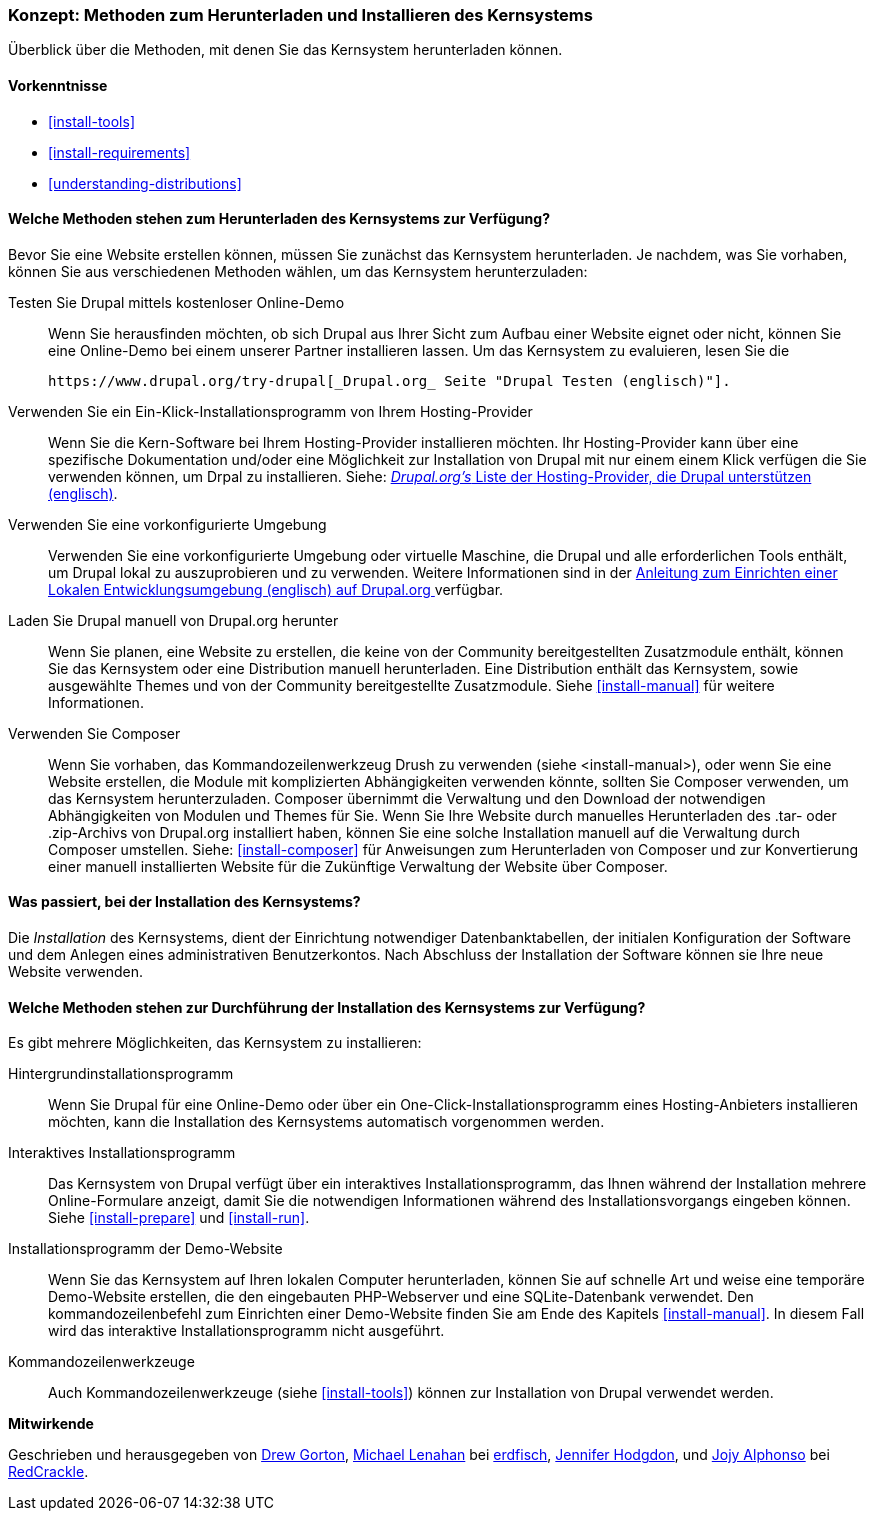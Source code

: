 [[install-decide]]
=== Konzept: Methoden zum Herunterladen und Installieren des Kernsystems

[role="summary"]
Überblick über die Methoden, mit denen Sie das Kernsystem herunterladen können.

(((Downloading,core software)))
(((Installing,core software)))
(((Core software,downloading)))
(((Core software,installing)))

==== Vorkenntnisse
* <<install-tools>>
* <<install-requirements>>
* <<understanding-distributions>>

==== Welche Methoden stehen zum Herunterladen des Kernsystems zur Verfügung?

Bevor Sie eine Website erstellen können, müssen Sie zunächst das Kernsystem
herunterladen. Je nachdem, was Sie vorhaben, können Sie aus verschiedenen
Methoden wählen, um das Kernsystem herunterzuladen:

Testen Sie Drupal mittels kostenloser Online-Demo::
  Wenn Sie herausfinden möchten, ob sich Drupal aus Ihrer Sicht zum Aufbau einer
   Website eignet oder nicht, können Sie eine Online-Demo bei einem unserer
   Partner installieren lassen. Um das Kernsystem zu evaluieren, lesen Sie die

  https://www.drupal.org/try-drupal[_Drupal.org_ Seite "Drupal Testen (englisch)"].

Verwenden Sie ein Ein-Klick-Installationsprogramm von Ihrem Hosting-Provider::
  Wenn Sie die Kern-Software bei Ihrem Hosting-Provider installieren möchten.
  Ihr Hosting-Provider kann über eine spezifische Dokumentation und/oder
  eine Möglichkeit zur Installation von Drupal mit nur einem einem Klick verfügen die Sie verwenden können, um Drpal zu installieren.
  Siehe:
  https://www.drupal.org/association/supporters/hosting[_Drupal.org's_ Liste der Hosting-Provider, die Drupal unterstützen (englisch)].

Verwenden Sie eine vorkonfigurierte Umgebung::
  Verwenden Sie eine vorkonfigurierte Umgebung oder virtuelle Maschine,
  die Drupal und alle erforderlichen Tools enthält, um Drupal lokal zu
  auszuprobieren und zu verwenden. Weitere Informationen sind in der
  https://www.drupal.org/docs/develop/local-server-setup[Anleitung zum Einrichten einer Lokalen Entwicklungsumgebung (englisch) auf Drupal.org ]
  verfügbar.

Laden Sie Drupal manuell von Drupal.org herunter::
  Wenn Sie planen, eine Website zu erstellen, die keine von der Community
  bereitgestellten Zusatzmodule enthält, können Sie das Kernsystem oder eine
  Distribution manuell herunterladen. Eine Distribution enthält das Kernsystem,
  sowie ausgewählte Themes und von der Community bereitgestellte Zusatzmodule.
   Siehe <<install-manual>> für weitere Informationen.

Verwenden Sie Composer::
  Wenn Sie vorhaben, das Kommandozeilenwerkzeug Drush zu verwenden
  (siehe <install-manual>), oder wenn Sie eine Website erstellen, die Module mit
  komplizierten Abhängigkeiten verwenden könnte, sollten Sie Composer verwenden,
  um das Kernsystem herunterzuladen. Composer übernimmt die Verwaltung und den
  Download der notwendigen Abhängigkeiten von Modulen und Themes für Sie.
  Wenn Sie Ihre Website durch manuelles Herunterladen des .tar- oder
  .zip-Archivs von Drupal.org installiert haben, können Sie eine solche
  Installation manuell auf die Verwaltung durch Composer umstellen.
  Siehe: <<install-composer>> für Anweisungen zum Herunterladen von Composer
  und zur Konvertierung einer manuell installierten Website  für die Zukünftige Verwaltung der Website über Composer.

==== Was passiert, bei der Installation des Kernsystems?

Die _Installation_ des Kernsystems, dient der Einrichtung notwendiger
Datenbanktabellen, der  initialen Konfiguration der Software und dem Anlegen
eines administrativen Benutzerkontos. Nach Abschluss der Installation der
Software können sie Ihre neue Website verwenden.

==== Welche Methoden stehen zur Durchführung der Installation des Kernsystems zur Verfügung?

Es gibt mehrere Möglichkeiten, das Kernsystem zu installieren:

Hintergrundinstallationsprogramm::
  Wenn Sie Drupal für eine Online-Demo oder über ein
  One-Click-Installationsprogramm eines Hosting-Anbieters installieren möchten,
  kann die Installation des Kernsystems automatisch vorgenommen werden.

Interaktives Installationsprogramm::
  Das Kernsystem von Drupal verfügt über ein interaktives
  Installationsprogramm, das Ihnen während der Installation mehrere
  Online-Formulare  anzeigt, damit Sie die notwendigen Informationen während des
  Installationsvorgangs eingeben können.
  Siehe <<install-prepare>> und <<install-run>>.

Installationsprogramm der Demo-Website::
  Wenn Sie das Kernsystem auf Ihren lokalen Computer herunterladen, können Sie
  auf schnelle  Art und weise eine temporäre Demo-Website erstellen, die den
  eingebauten PHP-Webserver und eine SQLite-Datenbank verwendet.
   Den kommandozeilenbefehl zum Einrichten einer Demo-Website finden Sie am Ende
   des Kapitels <<install-manual>>.
   In diesem Fall wird das interaktive Installationsprogramm nicht ausgeführt.

Kommandozeilenwerkzeuge::
  Auch Kommandozeilenwerkzeuge (siehe <<install-tools>>) können zur
  Installation von Drupal verwendet werden.

// ==== Verwandte Themen

// ==== Zusätzliche Ressourcen

*Mitwirkende*

Geschrieben und herausgegeben von https://www.drupal.org/u/dgorton[Drew Gorton],
https://www.drupal.org/u/michaellenahan[Michael Lenahan] bei
https://erdfisch.de[erdfisch],
https://www.drupal.org/u/jhodgdon[Jennifer Hodgdon],
und https://www.drupal.org/u/jojyja[Jojy Alphonso] bei
http://redcrackle.com[RedCrackle].
